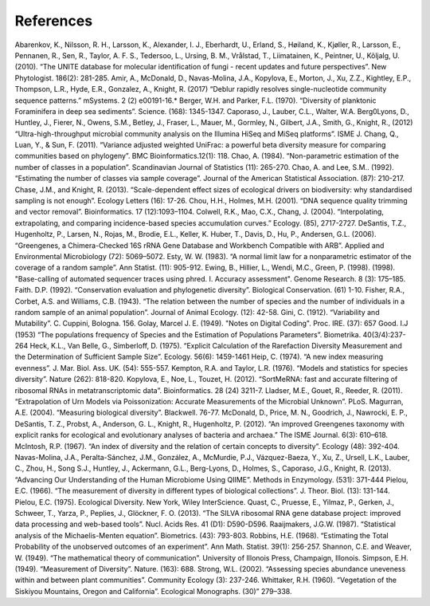 References
==========
Abarenkov, K., Nilsson, R. H., Larsson, K., Alexander, I. J., Eberhardt, U., Erland, S., Høiland, K., Kjøller, R., Larsson, E., Pennanen, R., Sen, R., Taylor, A. F. S., Tedersoo, L., Ursing, B. M., Vrålstad, T., Liimatainen, K., Peintner, U., Kõljalg, U. (2010). “The UNITE database for molecular identification of fungi - recent updates and future perspectives”. New Phytologist. 186(2): 281-285.
Amir, A., McDonald, D., Navas-Molina, J.A., Kopylova, E., Morton, J., Xu, Z.Z., Kightley, E.P.,  Thompson, L.R., Hyde, E.R., Gonzalez, A., Knight, R. (2017) “Deblur rapidly resolves single-nucleotide community sequence patterns.” mSystems. 2 (2) e00191-16.*
Berger, W.H. and Parker, F.L. (1970). “Diversity of planktonic Foraminifera in deep sea sediments”. Science. (168): 1345-1347.
Caporaso, J., Lauber, C.L., Walter, W.A. Berg0Lyons, D., Huntley, J., Fierer, N., Owens, S.M., Betley, J., Fraser, L., Mauer, M., Gormley, N., Gilbert, J.A., Smith, G., Knight, R., (2012) “Ultra-high-throughput microbial community analysis on the Illumina HiSeq and MiSeq platforms”. ISME J.
Chang, Q., Luan, Y., & Sun, F. (2011). “Variance adjusted weighted UniFrac: a powerful beta diversity measure for comparing communities based on phylogeny”. BMC Bioinformatics.12(1): 118.
Chao, A. (1984). “Non-parametric estimation of the number of classes in a population”. Scandinavian Journal of Statistics (11): 265-270.
Chao, A. and Lee, S.M.. (1992). “Estimating the number of classes via sample coverage”. Journal of the American Statistical Association. (87): 210-217.
Chase, J.M., and Knight, R. (2013). “Scale-dependent effect sizes of ecological drivers on biodiversity: why standardised sampling is not enough”. Ecology Letters (16): 17-26.
Chou, H.H., Holmes, M.H. (2001). “DNA sequence quality trimming and vector removal”. Bioinformatics. 17 (12):1093–1104.
Colwell, R.K., Mao, C.X., Chang, J. (2004). “Interpolating, extrapolating, and comparing incidence-based species accumulation curves.” Ecology. (85), 2717-2727.
DeSantis, T.Z., Hugenholtz, P., Larsen, N., Rojas, M., Brodie, E.L., Keller, K. Huber, T., Davis, D., Hu, P., Andersen, G.L. (2006). “Greengenes, a Chimera-Checked 16S rRNA Gene Database and Workbench Compatible with ARB”. Applied and Environmental Microbiology (72): 5069–5072.
Esty, W. W. (1983). “A normal limit law for a nonparametric estimator of the coverage of a random sample”. Ann Statist. (11): 905-912.
Ewing, B., Hillier, L., Wendi, M.C., Green, P. (1998). (1998). "Base-calling of automated sequencer traces using phred. I. Accuracy assessment". Genome Research. 8 (3): 175–185.
Faith. D.P. (1992). “Conservation evaluation and phylogenetic diversity”. Biological Conservation. (61) 1-10.
Fisher, R.A., Corbet, A.S. and Williams, C.B. (1943). “The relation between the number of species and the number of individuals in a random sample of an animal population”. Journal of Animal Ecology. (12): 42-58.
Gini, C. (1912). “Variability and Mutability”. C. Cuppini, Bologna. 156.
Golay, Marcel J. E. (1949). "Notes on Digital Coding". Proc. IRE. (37): 657
Good. I.J (1953) “The populations frequency of Species and the Estimation of Populations Parameters”. Biometrika. 40(3/4):237-264
Heck, K.L., Van Belle, G., Simberloff, D. (1975). “Explicit Calculation of the Rarefaction Diversity Measurement and the Determination of Sufficient Sample Size”. Ecology. 56(6): 1459-1461
Heip, C. (1974). “A new index measuring evenness”. J. Mar. Biol. Ass. UK. (54): 555-557.
Kempton, R.A. and Taylor, L.R. (1976). “Models and statistics for species diversity”. Nature (262): 818-820.
Kopylova, E., Noe, L., Touzet, H. (2012). “SortMeRNA: fast and accurate filtering of ribosomal RNAs in metatranscriptomic data”. Bioinformatics. 28 (24) 3211-7.
Lladser, M.E., Gouet, R., Reeder, R. (2011). “Extrapolation of Urn Models via Poissonization: Accurate Measurements of the Microbial Unknown”. PLoS.
Magurran, A.E. (2004). “Measuring biological diversity”. Blackwell. 76-77.
McDonald, D., Price, M. N., Goodrich, J., Nawrocki, E. P., DeSantis, T. Z., Probst, A., Anderson, G. L., Knight, R.,  Hugenholtz, P. (2012). “An improved Greengenes taxonomy with explicit ranks for ecological and evolutionary analyses of bacteria and archaea.” The ISME Journal. 6(3): 610–618.
McIntosh, R.P. (1967). “An index of diversity and the relation of certain concepts to diversity”. Ecology (48): 392-404.
Navas-Molina, J.A., Peralta-Sánchez, J.M., González, A., McMurdie, P.J., Vázquez-Baeza, Y., Xu, Z., Ursell, L.K., Lauber, C., Zhou, H., Song S.J., Huntley, J., Ackermann, G.L., Berg-Lyons, D., Holmes, S., Caporaso, J.G., Knight, R. (2013). “Advancing Our Understanding of the Human Microbiome Using QIIME”. Methods in Enzymology. (531): 371-444
Pielou, E.C. (1966). “The measurement of diversity in different types of biological collections”. J. Theor. Biol. (13): 131-144.
Pielou, E.C. (1975). Ecological Diversity. New York, Wiley InterScience.
Quast, C., Pruesse, E., Yilmaz, P., Gerken, J., Schweer, T., Yarza, P., Peplies, J., Glöckner, F. O. (2013). “The SILVA ribosomal RNA gene database project: improved data processing and web-based tools”. Nucl. Acids Res. 41 (D1): D590-D596.
Raaijmakers, J.G.W. (1987). “Statistical analysis of the Michaelis-Menten equation”. Biometrics. (43): 793-803.
Robbins, H.E. (1968). “Estimating the Total Probability of the unobserved outcomes of an experiment”. Ann Math. Statist. 39(1): 256-257.
Shannon, C.E. and Weaver, W. (1949). “The mathematical theory of communication”. University of Illonois Press, Champaign, Illonois.
Simpson, E.H. (1949). “Measurement of Diversity”. Nature. (163): 688.
Strong, W.L. (2002). “Assessing species abundance uneveness within and between plant communities”. Community Ecology (3): 237-246.
Whittaker, R.H. (1960). “Vegetation of the Siskiyou Mountains, Oregon and California”. Ecological Monographs. (30)” 279–338.
